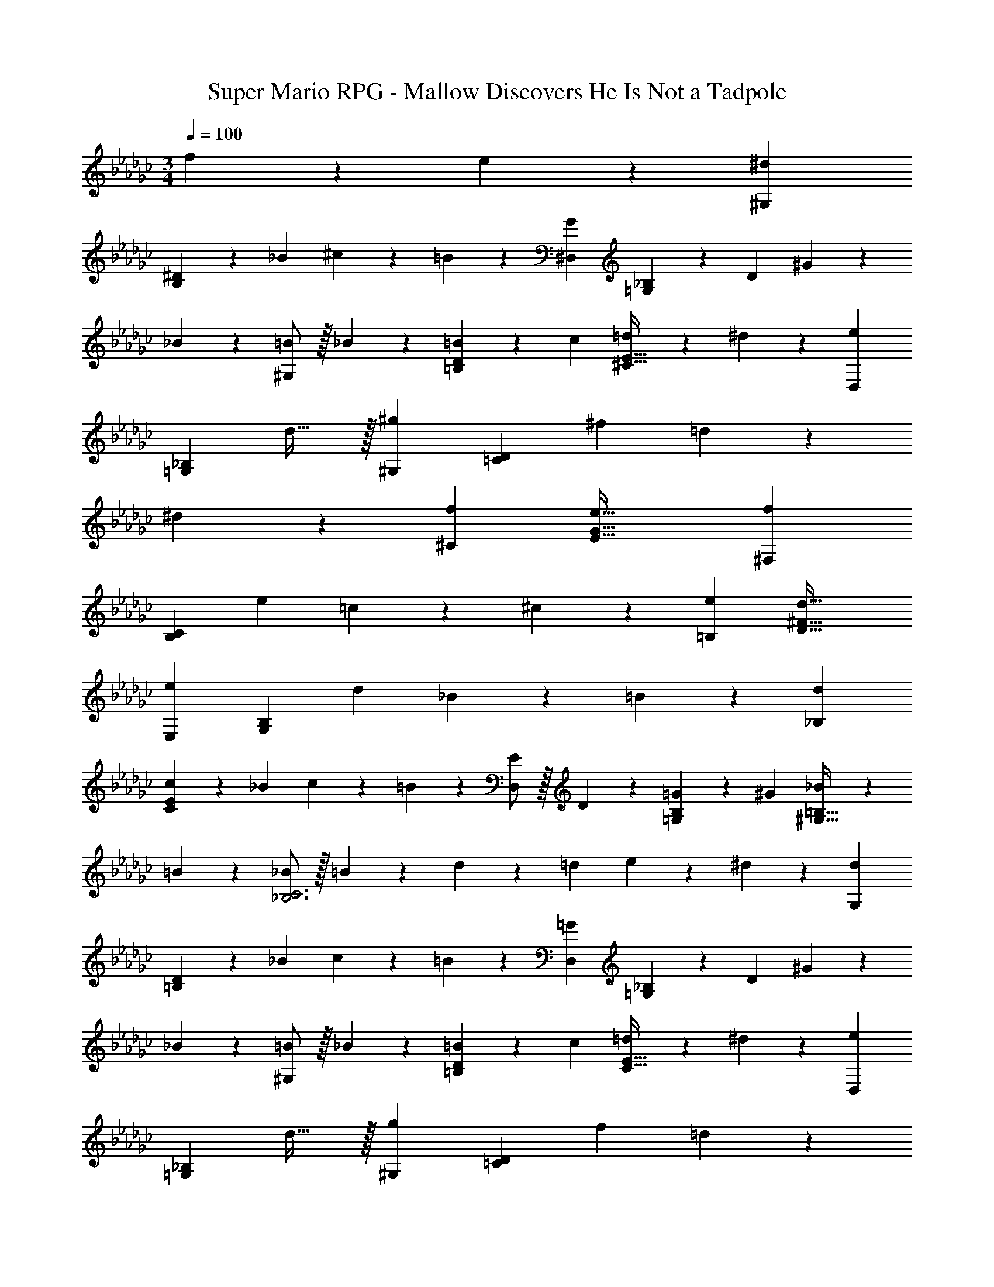 X: 1
T: Super Mario RPG - Mallow Discovers He Is Not a Tadpole
Z: ABC Generated by Starbound Composer
L: 1/4
M: 3/4
Q: 1/4=100
K: Ebm
f11/24 z/24 e13/28 z/28 [^d29/28^G,29/28] 
[^D13/28B,] z/28 _B13/28 ^c11/24 z/24 =B13/28 z/28 [G29/28^D,29/28] [_B,13/28=G,] z/28 D13/28 ^G11/24 z/24 
_B13/28 z/28 [=B/2^G,29/28] z/32 _B13/28 z9/224 [=B13/28=B,D] z/28 c13/28 [=d11/24^C31/32E31/32] z/24 ^d13/28 z/28 [e29/28D,29/28] 
[z27/28=G,_B,] d31/32 z/32 [^g29/28^G,29/28] [z/2=CD] ^f13/28 =d11/24 z/24 
^d13/28 z/28 [f29/28^C29/28] [z55/28G63/32e63/32E63/32] [f29/28^F,29/28] 
[z/2B,C] e13/28 =c11/24 z/24 ^c13/28 z/28 [e29/28=B,29/28] [z55/28d63/32D63/32^F63/32] 
[e29/28E,29/28] [z/2G,B,] d13/28 _B11/24 z/24 =B13/28 z/28 [d29/28_B,29/28] 
[c13/28CE] z/28 _B13/28 c11/24 z/24 =B13/28 z/28 [E/2D,29/28] z/32 D13/28 z9/224 [=G13/28=G,B,] z/28 ^G13/28 [_B11/24^G,31/32=B,31/32] z/24 
=B13/28 z/28 [_B/2_B,3C3] z/32 =B13/28 z9/224 d13/28 z/28 =d13/28 e11/24 z/24 ^d13/28 z/28 [d29/28G,29/28] 
[D13/28=B,] z/28 _B13/28 c11/24 z/24 =B13/28 z/28 [=G29/28D,29/28] [_B,13/28=G,] z/28 D13/28 ^G11/24 z/24 
_B13/28 z/28 [=B/2^G,29/28] z/32 _B13/28 z9/224 [=B13/28=B,D] z/28 c13/28 [=d11/24C31/32E31/32] z/24 ^d13/28 z/28 [e29/28D,29/28] 
[z27/28=G,_B,] d31/32 z/32 [g29/28^G,29/28] [z/2=CD] f13/28 =d11/24 z/24 
^d13/28 z/28 [f29/28^C29/28] [z55/28G63/32e63/32E63/32] [f29/28F,29/28] 
[z/2B,C] e13/28 =c11/24 z/24 ^c13/28 z/28 [e29/28=B,29/28] [z55/28d63/32D63/32F63/32] 
[e29/28E,29/28] [z/2G,B,] d13/28 _B11/24 z/24 =B13/28 z/28 [d29/28_B,29/28] 
[c13/28CE] z/28 _B13/28 c11/24 z/24 =B13/28 z/28 [E/2D,29/28] z/32 D13/28 z9/224 [=G13/28=G,B,] z/28 ^G13/28 [_B11/24^G,31/32=B,31/32] z/24 
=B13/28 z/28 [_B/2_B,3C3] z/32 =B13/28 z9/224 d13/28 z/28 =d13/28 e11/24 z/24 ^d13/28 
